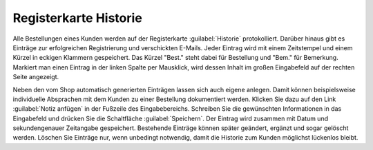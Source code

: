 ﻿Registerkarte Historie
======================

Alle Bestellungen eines Kunden werden auf der Registerkarte :guilabel:`Historie` protokolliert. Darüber hinaus gibt es Einträge zur erfolgreichen Registrierung und verschickten E-Mails. Jeder Eintrag wird mit einem Zeitstempel und einem Kürzel in eckigen Klammern gespeichert. Das Kürzel \"Best.\" steht dabei für Bestellung und \"Bem.\" für Bemerkung. Markiert man einen Eintrag in der linken Spalte per Mausklick, wird dessen Inhalt im großen Eingabefeld auf der rechten Seite angezeigt.

.. image:: ../../media/screenshots/oxbaeg01.png
   :alt: Bestellungen - Registerkarte Historie
   :height: 334
   :width: 650

Neben den vom Shop automatisch generierten Einträgen lassen sich auch eigene anlegen. Damit können beispielsweise individuelle Absprachen mit dem Kunden zu einer Bestellung dokumentiert werden. Klicken Sie dazu auf den Link :guilabel:`Notiz anfügen` in der Fußzeile des Eingabebereichs. Schreiben Sie die gewünschten Informationen in das Eingabefeld und drücken Sie die Schaltfläche :guilabel:`Speichern`. Der Eintrag wird zusammen mit Datum und sekundengenauer Zeitangabe gespeichert. Bestehende Einträge können später geändert, ergänzt und sogar gelöscht werden. Löschen Sie Einträge nur, wenn unbedingt notwendig, damit die Historie zum Kunden möglichst lückenlos bleibt.


.. Intern: oxbaeg, Status:, F1: order_remark.html